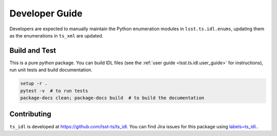 .. py:currentmodule:: lsst.ts.idl

.. _lsst.ts.idl.developer_guide:

###############
Developer Guide
###############

Developers are expected to manually maintain the Python enumeration modules in ``lsst.ts.idl.enums``,
updating them as the enumerations in ``ts_xml`` are updated.

Build and Test
==============

This is a pure python package.
You can build IDL files (see the :ref:`user guide <lsst.ts.idl.user_guide>` for instructions), run unit tests and build documentation.

.. code-block:: bash

    setup -r .
    pytest -v  # to run tests
    package-docs clean; package-docs build  # to build the documentation

Contributing
============

``ts_idl`` is developed at https://github.com/lsst-ts/ts_idl.
You can find Jira issues for this package using `labels=ts_idl <https://jira.lsstcorp.org/issues/?jql=project%20%3D%20DM%20AND%20labels%20%20%3D%20ts_idl>`_..

